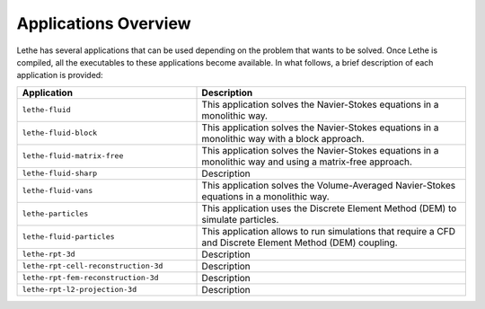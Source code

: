 ######################
Applications Overview
######################

Lethe has several applications that can be used depending on the problem that wants to be solved. Once Lethe is compiled, all the executables to these applications become available. In what follows, a brief description of each application is provided:

.. list-table::
    :header-rows: 1
    :widths: 40 60 

    * - Application
      - Description
    * - ``lethe-fluid``
      - This application solves the Navier-Stokes equations in a monolithic way.
    * - ``lethe-fluid-block``
      - This application solves the Navier-Stokes equations in a monolithic way with a block approach.
    * - ``lethe-fluid-matrix-free``
      - This application solves the Navier-Stokes equations in a monolithic way and using a matrix-free approach. 
    * - ``lethe-fluid-sharp``
      - Description    
    * - ``lethe-fluid-vans``
      - This application solves the Volume-Averaged Navier-Stokes equations in a monolithic way.
    * - ``lethe-particles``
      - This application uses the Discrete Element Method (DEM) to simulate particles.
    * - ``lethe-fluid-particles``
      - This application allows to run simulations that require a CFD and Discrete Element Method (DEM) coupling.
    * - ``lethe-rpt-3d``
      - Description
    * - ``lethe-rpt-cell-reconstruction-3d``
      - Description
    * - ``lethe-rpt-fem-reconstruction-3d``
      - Description
    * - ``lethe-rpt-l2-projection-3d``
      - Description